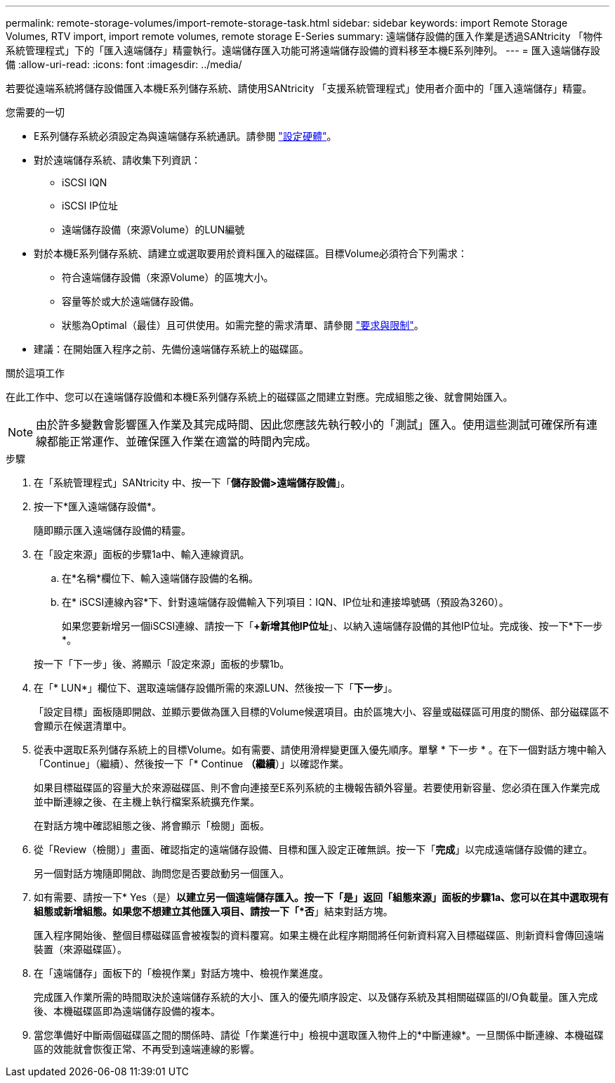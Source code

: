 ---
permalink: remote-storage-volumes/import-remote-storage-task.html 
sidebar: sidebar 
keywords: import Remote Storage Volumes, RTV import, import remote volumes, remote storage E-Series 
summary: 遠端儲存設備的匯入作業是透過SANtricity 「物件系統管理程式」下的「匯入遠端儲存」精靈執行。遠端儲存匯入功能可將遠端儲存設備的資料移至本機E系列陣列。 
---
= 匯入遠端儲存設備
:allow-uri-read: 
:icons: font
:imagesdir: ../media/


[role="lead"]
若要從遠端系統將儲存設備匯入本機E系列儲存系統、請使用SANtricity 「支援系統管理程式」使用者介面中的「匯入遠端儲存」精靈。

.您需要的一切
* E系列儲存系統必須設定為與遠端儲存系統通訊。請參閱 link:setup-remote-volumes-concept.html["設定硬體"]。
* 對於遠端儲存系統、請收集下列資訊：
+
** iSCSI IQN
** iSCSI IP位址
** 遠端儲存設備（來源Volume）的LUN編號


* 對於本機E系列儲存系統、請建立或選取要用於資料匯入的磁碟區。目標Volume必須符合下列需求：
+
** 符合遠端儲存設備（來源Volume）的區塊大小。
** 容量等於或大於遠端儲存設備。
** 狀態為Optimal（最佳）且可供使用。如需完整的需求清單、請參閱 link:system-reqs-concept.html["要求與限制"]。


* 建議：在開始匯入程序之前、先備份遠端儲存系統上的磁碟區。


.關於這項工作
在此工作中、您可以在遠端儲存設備和本機E系列儲存系統上的磁碟區之間建立對應。完成組態之後、就會開始匯入。


NOTE: 由於許多變數會影響匯入作業及其完成時間、因此您應該先執行較小的「測試」匯入。使用這些測試可確保所有連線都能正常運作、並確保匯入作業在適當的時間內完成。

.步驟
. 在「系統管理程式」SANtricity 中、按一下「*儲存設備>遠端儲存設備*」。
. 按一下*匯入遠端儲存設備*。
+
隨即顯示匯入遠端儲存設備的精靈。

. 在「設定來源」面板的步驟1a中、輸入連線資訊。
+
.. 在*名稱*欄位下、輸入遠端儲存設備的名稱。
.. 在* iSCSI連線內容*下、針對遠端儲存設備輸入下列項目：IQN、IP位址和連接埠號碼（預設為3260）。
+
如果您要新增另一個iSCSI連線、請按一下「*+新增其他IP位址*」、以納入遠端儲存設備的其他IP位址。完成後、按一下*下一步*。

+
按一下「下一步」後、將顯示「設定來源」面板的步驟1b。



. 在「* LUN*」欄位下、選取遠端儲存設備所需的來源LUN、然後按一下「*下一步*」。
+
「設定目標」面板隨即開啟、並顯示要做為匯入目標的Volume候選項目。由於區塊大小、容量或磁碟區可用度的關係、部分磁碟區不會顯示在候選清單中。

. 從表中選取E系列儲存系統上的目標Volume。如有需要、請使用滑桿變更匯入優先順序。單擊 * 下一步 * 。在下一個對話方塊中輸入「Continue」（繼續）、然後按一下「* Continue *（繼續*）」以確認作業。
+
如果目標磁碟區的容量大於來源磁碟區、則不會向連接至E系列系統的主機報告額外容量。若要使用新容量、您必須在匯入作業完成並中斷連線之後、在主機上執行檔案系統擴充作業。

+
在對話方塊中確認組態之後、將會顯示「檢閱」面板。

. 從「Review（檢閱）」畫面、確認指定的遠端儲存設備、目標和匯入設定正確無誤。按一下「*完成*」以完成遠端儲存設備的建立。
+
另一個對話方塊隨即開啟、詢問您是否要啟動另一個匯入。

. 如有需要、請按一下* Yes（是）*以建立另一個遠端儲存匯入。按一下「是」返回「組態來源」面板的步驟1a、您可以在其中選取現有組態或新增組態。如果您不想建立其他匯入項目、請按一下「*否*」結束對話方塊。
+
匯入程序開始後、整個目標磁碟區會被複製的資料覆寫。如果主機在此程序期間將任何新資料寫入目標磁碟區、則新資料會傳回遠端裝置（來源磁碟區）。

. 在「遠端儲存」面板下的「檢視作業」對話方塊中、檢視作業進度。
+
完成匯入作業所需的時間取決於遠端儲存系統的大小、匯入的優先順序設定、以及儲存系統及其相關磁碟區的I/O負載量。匯入完成後、本機磁碟區即為遠端儲存設備的複本。

. 當您準備好中斷兩個磁碟區之間的關係時、請從「作業進行中」檢視中選取匯入物件上的*中斷連線*。一旦關係中斷連線、本機磁碟區的效能就會恢復正常、不再受到遠端連線的影響。

